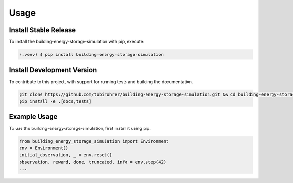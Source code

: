 .. _usage:

Usage
=====

.. _installation:

Install Stable Release
----------------------

To install the building-energy-storage-simulation with pip, execute:

.. code-block:: console

   (.venv) $ pip install building-energy-storage-simulation

Install Development Version
---------------------------

To contribute to this project, with support for running tests and building the documentation.

.. code-block:: bash

    git clone https://github.com/tobirohrer/building-energy-storage-simulation.git && cd building-energy-storage-simulation
    pip install -e .[docs,tests]

Example Usage
-------------

To use the building-energy-storage-simulation, first install it using pip:

.. code-block:: python

    from building_energy_storage_simulation import Environment
    env = Environment()
    initial_observation, _ = env.reset()
    observation, reward, done, truncated, info = env.step(42)
    ...
